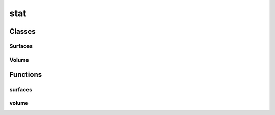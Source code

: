 
stat 
================================================================================================


Classes
--------------------------------
Surfaces
~~~~~~~~~~~~~~~~~~~~~~~~~~~~~~~~~~~~~~~~~~~~~~~~~~~~~~~~~~~~~~~~~~~~~~~~~~~~~~~~~~~~~~~~~~~~~~~~
.. doxygenclass:: ioh::eaf::stat::Surfaces

Volume
~~~~~~~~~~~~~~~~~~~~~~~~~~~~~~~~~~~~~~~~~~~~~~~~~~~~~~~~~~~~~~~~~~~~~~~~~~~~~~~~~~~~~~~~~~~~~~~~
.. doxygenclass:: ioh::eaf::stat::Volume

Functions
--------------------------------
surfaces
~~~~~~~~~~~~~~~~~~~~~~~~~~~~~~~~~~~~~~~~~~~~~~~~~~~~~~~~~~~~~~~~~~~~~~~~~~~~~~~~~~~~~~~~~~~~~~~~
.. doxygenfunction:: ioh::eaf::stat::surfaces

volume
~~~~~~~~~~~~~~~~~~~~~~~~~~~~~~~~~~~~~~~~~~~~~~~~~~~~~~~~~~~~~~~~~~~~~~~~~~~~~~~~~~~~~~~~~~~~~~~~
.. doxygenfunction:: ioh::eaf::stat::volume

